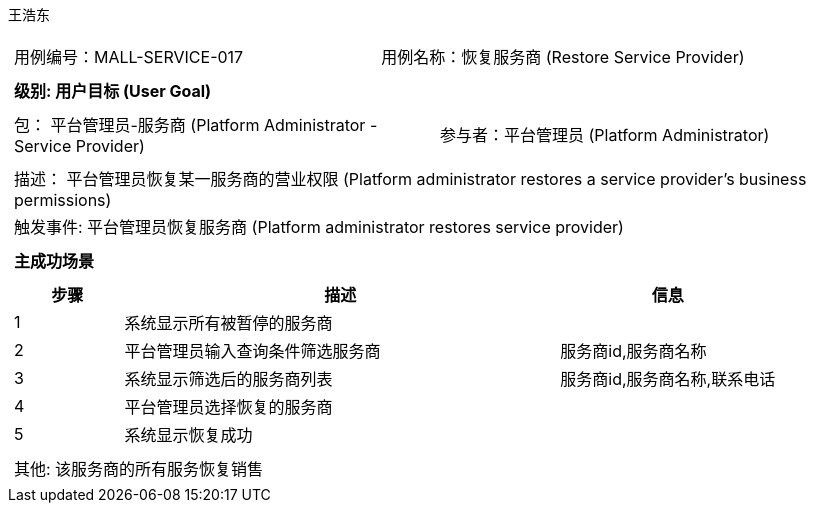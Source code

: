 王浩东
[cols="1a"]
|===

|
[frame="none"]
[cols="1,1"]
!===
! 用例编号：MALL-SERVICE-017
! 用例名称：恢复服务商 (Restore Service Provider)
!===

|
[frame="none"]
[cols="1", options="header"]
!===
! 级别: 用户目标 (User Goal)
!===

|
[frame="none"]
[cols="2"]
!===
! 包： 平台管理员-服务商 (Platform Administrator - Service Provider)
! 参与者：平台管理员 (Platform Administrator)
!===

|
[frame="none"]
[cols="1"]
!===
! 描述： 平台管理员恢复某一服务商的营业权限 (Platform administrator restores a service provider's business permissions)
! 触发事件: 平台管理员恢复服务商 (Platform administrator restores service provider)
!===

|
[frame="none"]
[cols="1", options="header"]
!===
! 主成功场景
!===

|
[frame="none"]
[cols="1,4,2", options="header"]
!===
! 步骤 ! 描述 ! 信息

! 1
! 系统显示所有被暂停的服务商
! 

! 2
! 平台管理员输入查询条件筛选服务商
! 服务商id,服务商名称

! 3
! 系统显示筛选后的服务商列表
! 服务商id,服务商名称,联系电话

! 4
! 平台管理员选择恢复的服务商
! 

! 5
! 系统显示恢复成功
! 

!===

|
[frame="none"]
[cols="1"]
!===
! 其他: 该服务商的所有服务恢复销售
!===
|===
